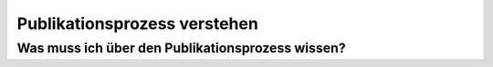 *****************************
Publikationsprozess verstehen
*****************************

Was muss ich über den Publikationsprozess wissen?
=================================================
